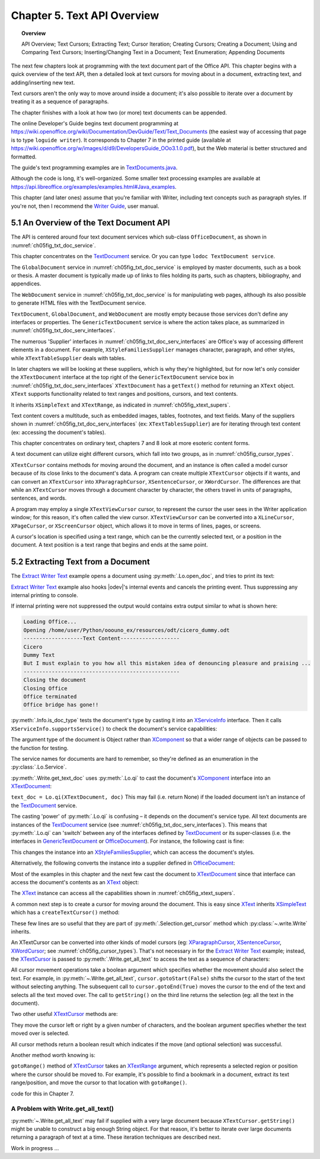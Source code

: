 .. _ch05:

****************************
Chapter 5. Text API Overview
****************************

.. topic:: Overview

    API Overview; Text Cursors; Extracting Text; Cursor Iteration;
    Creating Cursors; Creating a Document; Using and Comparing Text Cursors;
    Inserting/Changing Text in a Document; Text Enumeration; Appending Documents

The next few chapters look at programming with the text document part of the Office API.
This chapter begins with a quick overview of the text API, then a detailed look at text cursors for moving about in a document,
extracting text, and adding/inserting new text.

Text cursors aren't the only way to move around inside a document;
it's also possible to iterate over a document by treating it as a sequence of paragraphs.

The chapter finishes with a look at how two (or more) text documents can be appended.

The online Developer's Guide begins text document programming at
https://wiki.openoffice.org/wiki/Documentation/DevGuide/Text/Text_Documents (the easiest way of accessing that page is to type ``loguide writer``).
It corresponds to Chapter 7 in the printed guide (available at https://wiki.openoffice.org/w/images/d/d9/DevelopersGuide_OOo3.1.0.pdf),
but the Web material is better structured and formatted.

The guide's text programming examples are in |txt_java|_.

Although the code is long, it's well-organized. Some smaller text processing examples are available at https://api.libreoffice.org/examples/examples.html#Java_examples.

This chapter (and later ones) assume that you're familiar with Writer, including text concepts such as paragraph styles. If you're not, then I recommend the |write_guide|_, user manual.

5.1 An Overview of the Text Document API
========================================

The API is centered around four text document services which sub-class ``OfficeDocument``, as shown in :numref:`ch05fig_txt_doc_service`.

.. cssclass:: diagram invert

    .. _ch05fig_txt_doc_service:
    .. figure:: https://user-images.githubusercontent.com/4193389/181572774-7b5899f5-182c-4fc6-8221-25a2d2ae2b58.png
        :alt: Diagram of The Text Document Services

        :The Text Document Services.


This chapter concentrates on the TextDocument_ service.
Or you can type ``lodoc TextDocument service``.

The ``GlobalDocument`` service in :numref:`ch05fig_txt_doc_service` is employed by master documents, such as a book or thesis.
A master document is typically made up of links to files holding its parts, such as chapters, bibliography, and appendices.

The ``WebDocument`` service in :numref:`ch05fig_txt_doc_service` is for manipulating web pages, although its also possible to generate HTML files with the TextDocument service.

``TextDocument``, ``GlobalDocument``, and ``WebDocument`` are mostly empty because those services don't define any interfaces or properties.
The ``GenericTextDocument`` service is where the action takes place, as summarized in :numref:`ch05fig_txt_doc_serv_interfaces`.

.. cssclass:: diagram invert

    .. _ch05fig_txt_doc_serv_interfaces:
    .. figure:: https://user-images.githubusercontent.com/4193389/181575340-96fb7e21-4e0f-4662-8ed9-92edfb036b0c.png
        :alt: Diagram of The Text Document Services, and some Interfaces

        :The Text Document Services, and some Interfaces.

The numerous 'Supplier' interfaces in :numref:`ch05fig_txt_doc_serv_interfaces` are Office's way of accessing different elements in a document.
For example, ``XStyleFamiliesSupplier`` manages character, paragraph, and other styles, while ``XTextTableSupplier`` deals with tables.


In later chapters we will be looking at these suppliers, which is why they're highlighted,
but for now let's only consider the ``XTextDocument`` interface at the top right of the ``GenericTextDocument`` service box
in :numref:`ch05fig_txt_doc_serv_interfaces` ``XTextDocument`` has a ``getText()`` method for returning an ``XText`` object.
``XText`` supports functionality related to text ranges and positions, cursors, and text contents.

It inherits ``XSimpleText`` and ``XTextRange``, as indicated in :numref:`ch05fig_xtext_supers`.

.. cssclass:: diagram invert

    .. _ch05fig_xtext_supers:
    .. figure:: https://user-images.githubusercontent.com/4193389/181577210-0054e815-2a45-4a86-a782-bd703b1e442a.png
        :alt: Diagram of XText and its Super-classes

        : ``XText`` and its Super-classes.

Text content covers a multitude, such as embedded images, tables, footnotes, and text fields.
Many of the suppliers shown in :numref:`ch05fig_txt_doc_serv_interfaces` (:abbreviation:`ex:` ``XTextTablesSupplier``)
are for iterating through text content (:abbreviation:`ex:` accessing the document's tables).

.. todo::

    | Chapte 5, Add link to chapters 7
    | Chapte 5, Add link to chapters 8

This chapter concentrates on ordinary text, chapters 7 and 8 look at more esoteric content forms.

A text document can utilize eight different cursors, which fall into two groups, as in :numref:`ch05fig_cursor_types`.

.. cssclass:: diagram invert

    .. _ch05fig_cursor_types:
    .. figure:: https://user-images.githubusercontent.com/4193389/181580982-4a4c7210-efc2-43a6-b21c-5b9e626d2ff8.png
        :alt: Diagram of Types of Cursor

        :Types of Cursor.

``XTextCursor`` contains methods for moving around the document, and an instance is often called a model cursor
because of its close links to the document's data. A program can create multiple ``XTextCursor`` objects if it wants,
and can convert an ``XTextCursor`` into ``XParagraphCursor``, ``XSentenceCursor``, or ``XWordCursor``.
The differences are that while an ``XTextCursor`` moves through a document character by character, the others travel in units of paragraphs, sentences, and words.

A program may employ a single ``XTextViewCursor`` cursor, to represent the cursor the user sees in the Writer application window;
for this reason, it's often called the view cursor. ``XTextViewCursor`` can be converted into a ``XLineCursor``, ``XPageCursor``, or ``XScreenCursor`` object,
which allows it to move in terms of lines, pages, or screens.

A cursor's location is specified using a text range, which can be the currently selected text, or a position in the document.
A text position is a text range that begins and ends at the same point.

5.2 Extracting Text from a Document
===================================

The |extract_ex|_ example opens a document using :py:meth:`.Lo.open_doc`, and tries to print its text:

.. tabs::

    .. code-tab:: python

        #!/usr/bin/env python
        # coding: utf-8
        from __future__ import annotations
        import argparse
        from typing import Any, cast

        from ooodev.utils.lo import Lo
        from ooodev.office.write import Write
        from ooodev.utils.info import Info
        from ooodev.wrapper.break_context import BreakContext
        from ooodev.events.gbl_named_event import GblNamedEvent
        from ooodev.events.args.cancel_event_args import CancelEventArgs
        from ooodev.events.lo_events import LoEvents


        def args_add(parser: argparse.ArgumentParser) -> None:
            parser.add_argument(
                "-f",
                "--file",
                help="File path of input file to convert",
                action="store",
                dest="file_path",
                required=True,
            )

        def on_lo_print(source: Any, e: CancelEventArgs) -> None:
            e.cancel = True

        def main() -> int:
            parser = argparse.ArgumentParser(description="main")
            args_add(parser=parser)
            args = parser.parse_args()

            # hook ooodev internal printing event
            LoEvents().on(GblNamedEvent.PRINTING, on_lo_print)

            with BreakContext(Lo.Loader(Lo.ConnectSocket(headless=True))) as loader:
                fnm = cast(str, args.file_path)

                try:
                    doc = Lo.open_doc(fnm=fnm, loader=loader)
                except Exception:
                    print(f"Could not open '{fnm}'")
                    raise BreakContext.Break

                if Info.is_doc_type(obj=doc, doc_type=Lo.Service.WRITER):
                    text_doc = Write.get_text_doc(doc=doc)
                    cursor = Write.get_cursor(text_doc)
                    text = Write.get_all_text(cursor)
                    print("Text Content".center(50, "-"))
                    print(text)
                    print("-" * 50)
                else:
                    print("Extraction unsupported for this doc type")
                Lo.close_doc(doc)

            return 0


        if __name__ == "__main__":
            raise SystemExit(main())

|extract_ex|_ example also hooks |odev|'s internal events and cancels the printing event.
Thus suppressing any internal printing to console.

.. tabs::

    .. code-tab:: python

        def on_lo_print(source: Any, e: CancelEventArgs) -> None:
            e.cancel = True

        def main() -> int:

            # hook internal printing event
            LoEvents().on(GblNamedEvent.PRINTING, on_lo_print)

If internal printing were not suppressed the output would contains extra
output similar to what is shown here:

.. code-block:: text

    Loading Office...
    Opening /home/user/Python/ooouno_ex/resources/odt/cicero_dummy.odt
    -------------------Text Content-------------------
    Cicero
    Dummy Text
    But I must explain to you how all this mistaken idea of denouncing pleasure and praising ...
    --------------------------------------------------
    Closing the document
    Closing Office
    Office terminated
    Office bridge has gone!!

:py:meth:`.Info.is_doc_type` tests the document's type by casting it into an XServiceInfo_ interface. Then it calls ``XServiceInfo.supportsService()``
to check the document's service capabilities:

.. tabs::

    .. code-tab:: python

        @staticmethod
        def is_doc_type(obj: object, doc_type: Lo.Service) -> bool:
            try:
                si = Lo.qi(XServiceInfo, obj)
                if si is None:
                    return False
                return si.supportsService(str(doc_type))
            except Exception:
                return False

The argument type of the document is Object rather than XComponent_ so that a wider range of objects can be passed to the function for testing.

The service names for documents are hard to remember, so they're defined as an enumeration in the :py:class:`.Lo.Service`.

:py:meth:`.Write.get_text_doc` uses :py:meth:`.Lo.qi` to cast the document's XComponent_ interface into an XTextDocument_:

.. tabs::

    .. code-tab:: python

        text_doc = Lo.qi(XTextDocument, doc, True)


``text_doc = Lo.qi(XTextDocument, doc)`` This may fail (i.e. return None) if the loaded document isn't an instance of the TextDocument_ service.

The casting 'power' of :py:meth:`.Lo.qi` is confusing – it depends on the document's service type.
All text documents are instances of the TextDocument_ service (see :numref:`ch05fig_txt_doc_serv_interfaces`).
This means that :py:meth:`.Lo.qi` can 'switch' between any of the interfaces defined by TextDocument_
or its super-classes (i.e. the interfaces in GenericTextDocument_ or OfficeDocument_).
For instance, the following cast is fine:

.. tabs::

    .. code-tab:: python

        xsupplier = Lo.qi(XStyleFamiliesSupplier, doc)

This changes the instance into an XStyleFamiliesSupplier_, which can access the document's styles.

Alternatively, the following converts the instance into a supplier defined in OfficeDocument_:

.. tabs::

    .. code-tab:: python

        xsupplier = Lo.qi(XDocumentPropertiesSupplier, doc)

Most of the examples in this chapter and the next few cast the document to XTextDocument_ since that interface can access the document's contents as an XText_ object:


.. tabs::

    .. code-tab:: python

        text_doc = Lo.qi(XTextDocument, doc)
        xtext = text_doc.getText()

The XText_ instance can access all the capabilities shown in :numref:`ch05fig_xtext_supers`.

A common next step is to create a cursor for moving around the document.
This is easy since XText_ inherits XSimpleText_ which has a ``createTextCursor()`` method:

.. tabs::

    .. code-tab:: python

        text_cursor = xText.createTextCursor()

These few lines are so useful that they are part of :py:meth:`.Selection.get_cursor` method which :py:class:`~.write.Write` inherits.

An XTextCursor can be converted into other kinds of model cursors (:abbreviation:`eg:`
XParagraphCursor_, XSentenceCursor_, XWordCursor_; see :numref:`ch05fig_cursor_types`).
That's not necessary in for the |extract_ex|_ example; instead, the XTextCursor_ is passed to
:py:meth:`.Write.get_all_text` to access the text as a sequence of characters:

.. tabs::

    .. code-tab:: python

        @staticmethod
        def get_all_text(cursor: XTextCursor) -> str:
            cursor.gotoStart(False)
            cursor.gotoEnd(True)
            text = cursor.getString()
            cursor.gotoEnd(False)  # to deselect everything
            return text

All cursor movement operations take a boolean argument which specifies whether the movement should also select the text.
For example, in :py:meth:`~.Write.get_all_text`, ``cursor.gotoStart(False)`` shifts the cursor to the start of the text without selecting anything.
The subsequent call to ``cursor.gotoEnd(True)`` moves the cursor to the end of the text and selects all the text moved over.
The call to ``getString()`` on the third line returns the selection (:abbreviation:`eg:` all the text in the document).

Two other useful XTextCursor_ methods are:

.. tabs::

    .. code-tab:: python

        cursro.goLeft(char_count, is_selected)
        cursor.goRight(char_count, is_selected)

They move the cursor left or right by a given number of characters, and the boolean argument specifies whether the text moved over is selected.

All cursor methods return a boolean result which indicates if the move (and optional selection) was successful.

Another method worth knowing is:

.. tabs::

    .. code-tab:: python

        cursro.gotoRange(text_range, is_selected)

``gotoRange()`` method of XTextCursor_ takes an XTextRange_ argument, which represents a selected region or position where the cursor should be moved to.
For example, it's possible to find a bookmark in a document, extract its text range/position, and move the cursor to that location with ``gotoRange()``.

.. todo::

    Link ch5 to chapter 7

code for this in Chapter 7.

A Problem with Write.get_all_text()
-----------------------------------

:py:meth:`~.Write.get_all_text` may fail if supplied with a very large document because ``XTextCursor.getString()`` might be unable to construct a big enough String object.
For that reason, it's better to iterate over large documents returning a paragraph of text at a time.
These iteration techniques are described next.

Work in progress ...

.. |txt_java| replace:: TextDocuments.java
.. _txt_java: https://api.libreoffice.org/examples/DevelopersGuide/examples.html#Text

.. |write_guide| replace:: Writer Guide
.. _write_guide: https://documentation.libreoffice.org/en/english-documentation/

.. |extract_ex| replace:: Extract Writer Text
.. _extract_ex: https://github.com/Amourspirit/python-ooouno-ex/tree/main/ex/auto/writer/odev_doc_print_console

.. _GenericTextDocument: https://api.libreoffice.org/docs/idl/ref/servicecom_1_1sun_1_1star_1_1text_1_1GenericTextDocument.html
.. _OfficeDocument: https://api.libreoffice.org/docs/idl/ref/servicecom_1_1sun_1_1star_1_1document_1_1OfficeDocument.html
.. _TextDocument: https://api.libreoffice.org/docs/idl/ref/servicecom_1_1sun_1_1star_1_1text_1_1TextDocument.html
.. _XComponent: https://api.libreoffice.org/docs/idl/ref/interfacecom_1_1sun_1_1star_1_1lang_1_1XComponent.html
.. _XParagraphCursor: https://api.libreoffice.org/docs/idl/ref/interfacecom_1_1sun_1_1star_1_1text_1_1XParagraphCursor.html
.. _XSentenceCursor: https://api.libreoffice.org/docs/idl/ref/interfacecom_1_1sun_1_1star_1_1text_1_1XSentenceCursor.html
.. _XServiceInfo: https://api.libreoffice.org/docs/idl/ref/interfacecom_1_1sun_1_1star_1_1lang_1_1XServiceInfo.html
.. _XSimpleText: https://api.libreoffice.org/docs/idl/ref/interfacecom_1_1sun_1_1star_1_1text_1_1XSimpleText.html
.. _XStyleFamiliesSupplier: https://api.libreoffice.org/docs/idl/ref/interfacecom_1_1sun_1_1star_1_1style_1_1XStyleFamiliesSupplier.html
.. _XText: https://api.libreoffice.org/docs/idl/ref/interfacecom_1_1sun_1_1star_1_1text_1_1XText.html
.. _XTextCursor: https://api.libreoffice.org/docs/idl/ref/interfacecom_1_1sun_1_1star_1_1text_1_1XTextCursor.html
.. _XTextDocument: https://api.libreoffice.org/docs/idl/ref/interfacecom_1_1sun_1_1star_1_1text_1_1XTextDocument.html
.. _XTextRange: https://api.libreoffice.org/docs/idl/ref/interfacecom_1_1sun_1_1star_1_1text_1_1XTextRange.html
.. _XWordCursor: https://api.libreoffice.org/docs/idl/ref/interfacecom_1_1sun_1_1star_1_1text_1_1XWordCursor.html
